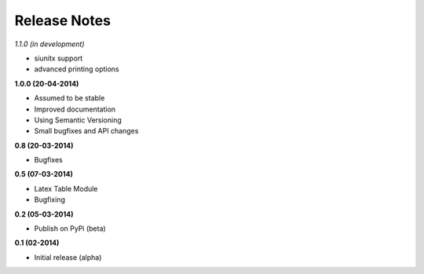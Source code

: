 Release Notes
*************

*1.1.0 (in development)*

* siunitx support
* advanced printing options

**1.0.0 (20-04-2014)**

* Assumed to be stable
* Improved documentation
* Using Semantic Versioning
* Small bugfixes and API changes

**0.8 (20-03-2014)**

* Bugfixes

**0.5 (07-03-2014)**

* Latex Table Module
* Bugfixing


**0.2 (05-03-2014)**

* Publish on PyPi (beta)

**0.1 (02-2014)**

* Initial release (alpha)
